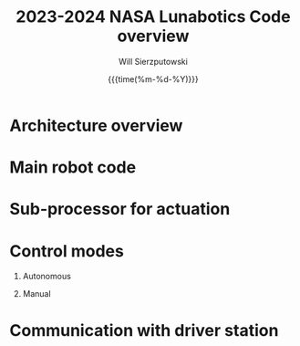 #+title:2023-2024 NASA Lunabotics Code overview
#+author: Will Sierzputowski
#+OPTIONS: H:1 num:nil

#+LATEX_HEADER: \usepackage[margin=0.5in]{geometry}
#+LATEX_HEADER: \usepackage{xcolor}
#+OPTIONS: toc:nil
#+DATE:{{{time(%m-%d-%Y)}}}


* Architecture overview

* Main robot code

* Sub-processor for actuation

* Control modes

** Autonomous

** Manual

* Communication with driver station

* 
